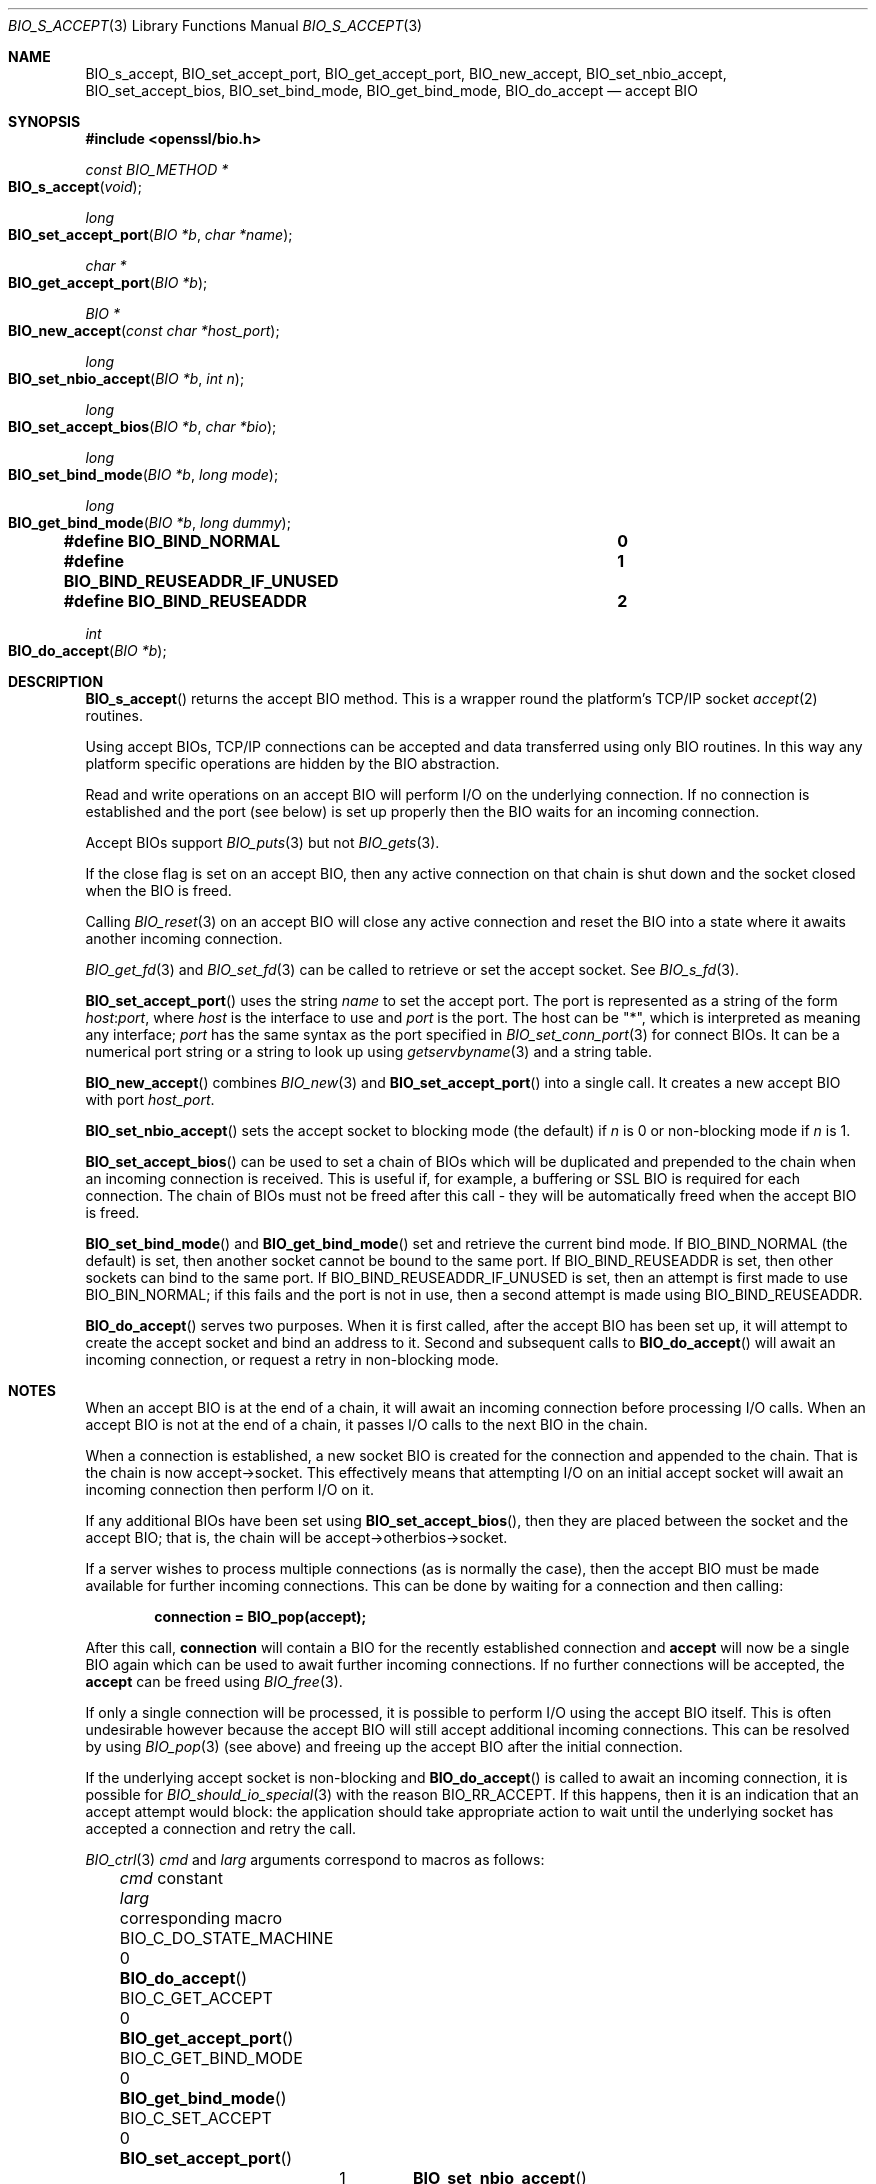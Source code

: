 .\" $OpenBSD: BIO_s_accept.3,v 1.15 2023/04/26 15:03:02 schwarze Exp $
.\" full merge up to: OpenSSL c03726ca Thu Aug 27 12:28:08 2015 -0400
.\"
.\" This file is a derived work.
.\" The changes are covered by the following Copyright and license:
.\"
.\" Copyright (c) 2023 Ingo Schwarze <schwarze@openbsd.org>
.\"
.\" Permission to use, copy, modify, and distribute this software for any
.\" purpose with or without fee is hereby granted, provided that the above
.\" copyright notice and this permission notice appear in all copies.
.\"
.\" THE SOFTWARE IS PROVIDED "AS IS" AND THE AUTHOR DISCLAIMS ALL WARRANTIES
.\" WITH REGARD TO THIS SOFTWARE INCLUDING ALL IMPLIED WARRANTIES OF
.\" MERCHANTABILITY AND FITNESS. IN NO EVENT SHALL THE AUTHOR BE LIABLE FOR
.\" ANY SPECIAL, DIRECT, INDIRECT, OR CONSEQUENTIAL DAMAGES OR ANY DAMAGES
.\" WHATSOEVER RESULTING FROM LOSS OF USE, DATA OR PROFITS, WHETHER IN AN
.\" ACTION OF CONTRACT, NEGLIGENCE OR OTHER TORTIOUS ACTION, ARISING OUT OF
.\" OR IN CONNECTION WITH THE USE OR PERFORMANCE OF THIS SOFTWARE.
.\"
.\" The original file was written by Dr. Stephen Henson <steve@openssl.org>.
.\" Copyright (c) 2000, 2014, 2015 The OpenSSL Project.  All rights reserved.
.\"
.\" Redistribution and use in source and binary forms, with or without
.\" modification, are permitted provided that the following conditions
.\" are met:
.\"
.\" 1. Redistributions of source code must retain the above copyright
.\"    notice, this list of conditions and the following disclaimer.
.\"
.\" 2. Redistributions in binary form must reproduce the above copyright
.\"    notice, this list of conditions and the following disclaimer in
.\"    the documentation and/or other materials provided with the
.\"    distribution.
.\"
.\" 3. All advertising materials mentioning features or use of this
.\"    software must display the following acknowledgment:
.\"    "This product includes software developed by the OpenSSL Project
.\"    for use in the OpenSSL Toolkit. (http://www.openssl.org/)"
.\"
.\" 4. The names "OpenSSL Toolkit" and "OpenSSL Project" must not be used to
.\"    endorse or promote products derived from this software without
.\"    prior written permission. For written permission, please contact
.\"    openssl-core@openssl.org.
.\"
.\" 5. Products derived from this software may not be called "OpenSSL"
.\"    nor may "OpenSSL" appear in their names without prior written
.\"    permission of the OpenSSL Project.
.\"
.\" 6. Redistributions of any form whatsoever must retain the following
.\"    acknowledgment:
.\"    "This product includes software developed by the OpenSSL Project
.\"    for use in the OpenSSL Toolkit (http://www.openssl.org/)"
.\"
.\" THIS SOFTWARE IS PROVIDED BY THE OpenSSL PROJECT ``AS IS'' AND ANY
.\" EXPRESSED OR IMPLIED WARRANTIES, INCLUDING, BUT NOT LIMITED TO, THE
.\" IMPLIED WARRANTIES OF MERCHANTABILITY AND FITNESS FOR A PARTICULAR
.\" PURPOSE ARE DISCLAIMED.  IN NO EVENT SHALL THE OpenSSL PROJECT OR
.\" ITS CONTRIBUTORS BE LIABLE FOR ANY DIRECT, INDIRECT, INCIDENTAL,
.\" SPECIAL, EXEMPLARY, OR CONSEQUENTIAL DAMAGES (INCLUDING, BUT
.\" NOT LIMITED TO, PROCUREMENT OF SUBSTITUTE GOODS OR SERVICES;
.\" LOSS OF USE, DATA, OR PROFITS; OR BUSINESS INTERRUPTION)
.\" HOWEVER CAUSED AND ON ANY THEORY OF LIABILITY, WHETHER IN CONTRACT,
.\" STRICT LIABILITY, OR TORT (INCLUDING NEGLIGENCE OR OTHERWISE)
.\" ARISING IN ANY WAY OUT OF THE USE OF THIS SOFTWARE, EVEN IF ADVISED
.\" OF THE POSSIBILITY OF SUCH DAMAGE.
.\"
.Dd $Mdocdate: April 26 2023 $
.Dt BIO_S_ACCEPT 3
.Os
.Sh NAME
.Nm BIO_s_accept ,
.Nm BIO_set_accept_port ,
.Nm BIO_get_accept_port ,
.Nm BIO_new_accept ,
.Nm BIO_set_nbio_accept ,
.Nm BIO_set_accept_bios ,
.Nm BIO_set_bind_mode ,
.Nm BIO_get_bind_mode ,
.Nm BIO_do_accept
.Nd accept BIO
.Sh SYNOPSIS
.In openssl/bio.h
.Ft const BIO_METHOD *
.Fo BIO_s_accept
.Fa void
.Fc
.Ft long
.Fo BIO_set_accept_port
.Fa "BIO *b"
.Fa "char *name"
.Fc
.Ft char *
.Fo BIO_get_accept_port
.Fa "BIO *b"
.Fc
.Ft BIO *
.Fo BIO_new_accept
.Fa "const char *host_port"
.Fc
.Ft long
.Fo BIO_set_nbio_accept
.Fa "BIO *b"
.Fa "int n"
.Fc
.Ft long
.Fo BIO_set_accept_bios
.Fa "BIO *b"
.Fa "char *bio"
.Fc
.Ft long
.Fo BIO_set_bind_mode
.Fa "BIO *b"
.Fa "long mode"
.Fc
.Ft long
.Fo BIO_get_bind_mode
.Fa "BIO *b"
.Fa "long dummy"
.Fc
.Fd #define BIO_BIND_NORMAL				0
.Fd #define BIO_BIND_REUSEADDR_IF_UNUSED	1
.Fd #define BIO_BIND_REUSEADDR			2
.Ft int
.Fo BIO_do_accept
.Fa "BIO *b"
.Fc
.Sh DESCRIPTION
.Fn BIO_s_accept
returns the accept BIO method.
This is a wrapper round the platform's TCP/IP socket
.Xr accept 2
routines.
.Pp
Using accept BIOs, TCP/IP connections can be accepted
and data transferred using only BIO routines.
In this way any platform specific operations
are hidden by the BIO abstraction.
.Pp
Read and write operations on an accept BIO
will perform I/O on the underlying connection.
If no connection is established and the port (see below) is set up
properly then the BIO waits for an incoming connection.
.Pp
Accept BIOs support
.Xr BIO_puts 3
but not
.Xr BIO_gets 3 .
.Pp
If the close flag is set on an accept BIO, then any active
connection on that chain is shut down and the socket closed when
the BIO is freed.
.Pp
Calling
.Xr BIO_reset 3
on an accept BIO will close any active connection and reset the BIO
into a state where it awaits another incoming connection.
.Pp
.Xr BIO_get_fd 3
and
.Xr BIO_set_fd 3
can be called to retrieve or set the accept socket.
See
.Xr BIO_s_fd 3 .
.Pp
.Fn BIO_set_accept_port
uses the string
.Fa name
to set the accept port.
The port is represented as a string of the form
.Ar host : Ns Ar port ,
where
.Ar host
is the interface to use and
.Ar port
is the port.
The host can be
.Qq * ,
which is interpreted as meaning any interface;
.Ar port
has the same syntax as the port specified in
.Xr BIO_set_conn_port 3
for connect BIOs.
It can be a numerical port string or a string to look up using
.Xr getservbyname 3
and a string table.
.Pp
.Fn BIO_new_accept
combines
.Xr BIO_new 3
and
.Fn BIO_set_accept_port
into a single call.
It creates a new accept BIO with port
.Fa host_port .
.Pp
.Fn BIO_set_nbio_accept
sets the accept socket to blocking mode (the default) if
.Fa n
is 0 or non-blocking mode if
.Fa n
is 1.
.Pp
.Fn BIO_set_accept_bios
can be used to set a chain of BIOs which will be duplicated
and prepended to the chain when an incoming connection is received.
This is useful if, for example, a buffering or SSL BIO
is required for each connection.
The chain of BIOs must not be freed after this call -
they will be automatically freed when the accept BIO is freed.
.Pp
.Fn BIO_set_bind_mode
and
.Fn BIO_get_bind_mode
set and retrieve the current bind mode.
If
.Dv BIO_BIND_NORMAL Pq the default
is set, then another socket cannot be bound to the same port.
If
.Dv BIO_BIND_REUSEADDR
is set, then other sockets can bind to the same port.
If
.Dv BIO_BIND_REUSEADDR_IF_UNUSED
is set, then an attempt is first made to use
.Dv BIO_BIN_NORMAL ;
if this fails and the port is not in use,
then a second attempt is made using
.Dv BIO_BIND_REUSEADDR .
.Pp
.Fn BIO_do_accept
serves two purposes.
When it is first called, after the accept BIO has been set up,
it will attempt to create the accept socket and bind an address to it.
Second and subsequent calls to
.Fn BIO_do_accept
will await an incoming connection, or request a retry in non-blocking mode.
.Sh NOTES
When an accept BIO is at the end of a chain, it will await an
incoming connection before processing I/O calls.
When an accept BIO is not at the end of a chain,
it passes I/O calls to the next BIO in the chain.
.Pp
When a connection is established, a new socket BIO is created
for the connection and appended to the chain.
That is the chain is now accept->socket.
This effectively means that attempting I/O on an initial accept
socket will await an incoming connection then perform I/O on it.
.Pp
If any additional BIOs have been set using
.Fn BIO_set_accept_bios ,
then they are placed between the socket and the accept BIO;
that is, the chain will be accept->otherbios->socket.
.Pp
If a server wishes to process multiple connections (as is normally
the case), then the accept BIO must be made available for further
incoming connections.
This can be done by waiting for a connection and then calling:
.Pp
.Dl connection = BIO_pop(accept);
.Pp
After this call,
.Sy connection
will contain a BIO for the recently established connection and
.Sy accept
will now be a single BIO again which can be used
to await further incoming connections.
If no further connections will be accepted, the
.Sy accept
can be freed using
.Xr BIO_free 3 .
.Pp
If only a single connection will be processed,
it is possible to perform I/O using the accept BIO itself.
This is often undesirable however because the accept BIO
will still accept additional incoming connections.
This can be resolved by using
.Xr BIO_pop 3
(see above) and freeing up the accept BIO after the initial connection.
.Pp
If the underlying accept socket is non-blocking and
.Fn BIO_do_accept
is called to await an incoming connection, it is possible for
.Xr BIO_should_io_special 3
with the reason
.Dv BIO_RR_ACCEPT .
If this happens, then it is an indication that an accept attempt
would block: the application should take appropriate action
to wait until the underlying socket has accepted a connection
and retry the call.
.Pp
.Xr BIO_ctrl 3
.Fa cmd
and
.Fa larg
arguments correspond to macros as follows:
.Bl -column BIO_C_DO_STATE_MACHINE larg BIO_get_accept_port(3) -offset 3n
.It Fa cmd No constant        Ta Fa larg Ta corresponding macro
.It Dv BIO_C_DO_STATE_MACHINE Ta 0       Ta Fn BIO_do_accept
.It Dv BIO_C_GET_ACCEPT       Ta 0       Ta Fn BIO_get_accept_port
.It Dv BIO_C_GET_BIND_MODE    Ta 0       Ta Fn BIO_get_bind_mode
.It Dv BIO_C_SET_ACCEPT       Ta 0       Ta Fn BIO_set_accept_port
.It                           Ta 1       Ta Fn BIO_set_nbio_accept
.It                           Ta 2       Ta Fn BIO_set_accept_bios
.It Dv BIO_C_SET_BIND_MODE    Ta Fa mode Ta Fn BIO_set_bind_mode
.El
.Sh RETURN VALUES
When called on an accept BIO object,
.Xr BIO_method_type 3
returns the constant
.Dv BIO_TYPE_ACCEPT
and
.Xr BIO_method_name 3
returns a pointer to the static string
.Qq socket accept .
.Pp
.Fn BIO_do_accept ,
.Fn BIO_set_accept_port ,
.Fn BIO_set_nbio_accept ,
.Fn BIO_set_accept_bios ,
and
.Fn BIO_set_bind_mode
return 1 for success or 0 or -1 for failure.
.Pp
.Fn BIO_get_accept_port
returns the port as a string or
.Dv NULL
on error.
.Pp
.Fn BIO_get_bind_mode
returns the set of BIO_BIND flags or -1 on failure.
.Pp
.Fn BIO_new_accept
returns a
.Vt BIO
or
.Dv NULL
on error.
.Sh EXAMPLES
This example accepts two connections on port 4444,
sends messages down each and finally closes both down.
.Bd -literal -offset 2n
BIO *abio, *cbio, *cbio2;
ERR_load_crypto_strings();
abio = BIO_new_accept("4444");

/* First call to BIO_accept() sets up accept BIO */
if (BIO_do_accept(abio) <= 0) {
	fprintf(stderr, "Error setting up accept\en");
	ERR_print_errors_fp(stderr);
	exit(0);
}

/* Wait for incoming connection */
if (BIO_do_accept(abio) <= 0) {
	fprintf(stderr, "Error accepting connection\en");
	ERR_print_errors_fp(stderr);
	exit(0);
}
fprintf(stderr, "Connection 1 established\en");

/* Retrieve BIO for connection */
cbio = BIO_pop(abio);

BIO_puts(cbio, "Connection 1: Sending out Data on initial connection\en");
fprintf(stderr, "Sent out data on connection 1\en");

/* Wait for another connection */
if (BIO_do_accept(abio) <= 0) {
	fprintf(stderr, "Error accepting connection\en");
	ERR_print_errors_fp(stderr);
	exit(0);
}
fprintf(stderr, "Connection 2 established\en");

/* Close accept BIO to refuse further connections */
cbio2 = BIO_pop(abio);
BIO_free(abio);

BIO_puts(cbio2, "Connection 2: Sending out Data on second\en");
fprintf(stderr, "Sent out data on connection 2\en");
BIO_puts(cbio, "Connection 1: Second connection established\en");

/* Close the two established connections */
BIO_free(cbio);
BIO_free(cbio2);
.Ed
.Sh SEE ALSO
.Xr BIO_new 3
.Sh HISTORY
.Fn BIO_s_accept ,
.Fn BIO_set_accept_port ,
.Fn BIO_new_accept ,
.Fn BIO_set_accept_bios ,
and
.Fn BIO_do_accept
first appeared in SSLeay 0.8.0.
.Fn BIO_set_nbio_accept
and
.Fn BIO_get_accept_port
first appeared in SSLeay 0.9.0.
All these functions have been available since
.Ox 2.4 .
.Pp
.Fn BIO_set_bind_mode
and
.Fn BIO_get_bind_mode
first appeared in SSLeay 0.9.1 and have been available since
.Ox 2.6 .
